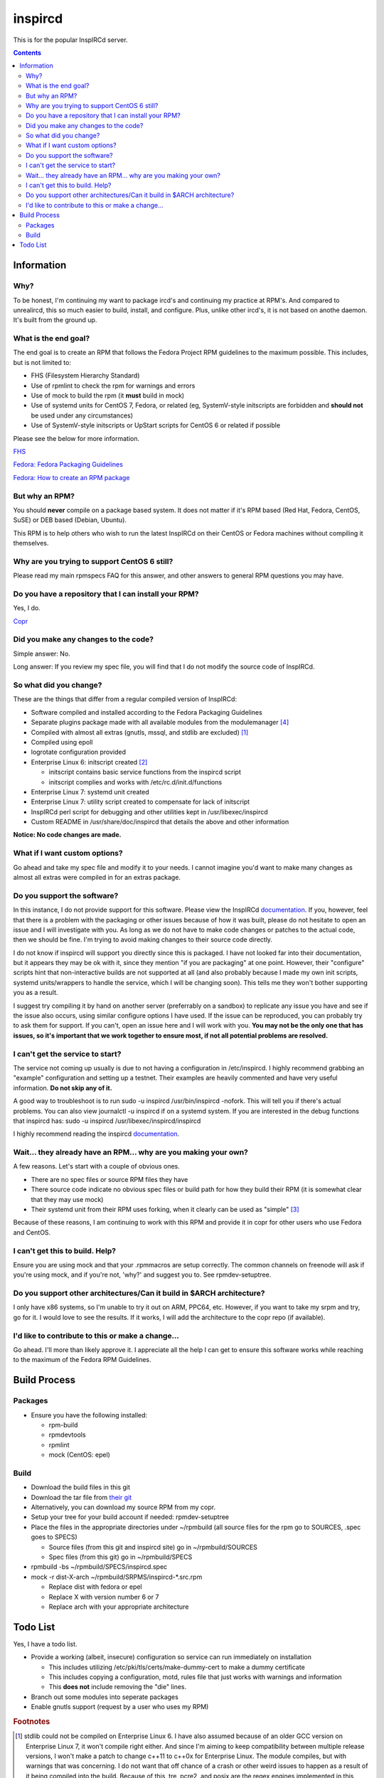 inspircd
^^^^^^^^

This is for the popular InspIRCd server.

.. contents::

Information
-----------

Why?
++++

To be honest, I'm continuing my want to package ircd's and continuing my practice at RPM's. And compared to unrealircd, this so much easier to build, install, and configure. Plus, unlike other ircd's, it is not based on anothe daemon. It's built from the ground up. 

What is the end goal?
+++++++++++++++++++++

The end goal is to create an RPM that follows the Fedora Project RPM guidelines to the maximum possible. This includes, but is not limited to:

* FHS (Filesystem Hierarchy Standard)
* Use of rpmlint to check the rpm for warnings and errors
* Use of mock to build the rpm (it **must** build in mock)
* Use of systemd units for CentOS 7, Fedora, or related (eg, SystemV-style initscripts are forbidden and **should not** be used under any circumstances)
* Use of SystemV-style initscripts or UpStart scripts for CentOS 6 or related if possible

Please see the below for more information. 

`FHS <http://www.pathname.com/fhs/>`_

`Fedora: Fedora Packaging Guidelines <https://fedoraproject.org/wiki/Packaging:Guidelines>`_

`Fedora: How to create an RPM package <https://fedoraproject.org/wiki/How_to_create_an_RPM_package>`_

But why an RPM?
+++++++++++++++

You should **never** compile on a package based system. It does not matter if it's RPM based (Red Hat, Fedora, CentOS, SuSE) or DEB based (Debian, Ubuntu). 

This RPM is to help others who wish to run the latest InspIRCd on their CentOS or Fedora machines without compiling it themselves.

Why are you trying to support CentOS 6 still?
+++++++++++++++++++++++++++++++++++++++++++++

Please read my main rpmspecs FAQ for this answer, and other answers to general RPM questions you may have.

Do you have a repository that I can install your RPM?
+++++++++++++++++++++++++++++++++++++++++++++++++++++

Yes, I do.

`Copr <https://copr.fedorainfracloud.org/coprs/nalika/>`_ 

Did you make any changes to the code?
+++++++++++++++++++++++++++++++++++++

Simple answer: No.

Long answer: If you review my spec file, you will find that I do not modify the source code of InspIRCd. 

So what did you change?
+++++++++++++++++++++++

These are the things that differ from a regular compiled version of InspIRCd:

* Software compiled and installed according to the Fedora Packaging Guidelines
* Separate plugins package made with all available modules from the modulemanager [#f4]_
* Compiled with almost all extras (gnutls, mssql, and stdlib are excluded) [#f1]_
* Compiled using epoll
* logrotate configuration provided
* Enterprise Linux 6: initscript created [#f2]_

  * initscript contains basic service functions from the inspircd script 
  * initscript complies and works with /etc/rc.d/init.d/functions

* Enterprise Linux 7: systemd unit created
* Enterprise Linux 7: utility script created to compensate for lack of initscript
* InspIRCd perl script for debugging and other utilities kept in /usr/libexec/inspircd
* Custom README in /usr/share/doc/inspircd that details the above and other information

**Notice: No code changes are made.**

What if I want custom options?
++++++++++++++++++++++++++++++

Go ahead and take my spec file and modify it to your needs. I cannot imagine you'd want to make many changes as almost all extras were compiled in for an extras package.

Do you support the software?
++++++++++++++++++++++++++++

In this instance, I do not provide support for this software. Please view the InspIRCd `documentation <https://wiki.inspircd.org/>`_. If you, however, feel that there is a problem with the packaging or other issues because of how it was built, please do not hesitate to open an issue and I will investigate with you. As long as we do not have to make code changes or patches to the actual code, then we should be fine. I'm trying to avoid making changes to their source code directly.

I do not know if inspircd will support you directly since this is packaged. I have not looked far into their documentation, but it appears they may be ok with it, since they mention "if you are packaging" at one point. However, their "configure" scripts hint that non-interactive builds are not supported at all (and also probably because I made my own init scripts, systemd units/wrappers to handle the service, which I will be changing soon). This tells me they won't bother supporting you as a result.

I suggest try compiling it by hand on another server (preferrably on a sandbox) to replicate any issue you have and see if the issue also occurs, using similar configure options I have used. If the issue can be reproduced, you can probably try to ask them for support. If you can't, open an issue here and I will work with you. **You may not be the only one that has issues, so it's important that we work together to ensure most, if not all potential problems are resolved.**

I can't get the service to start?
+++++++++++++++++++++++++++++++++

The service not coming up usually is due to not having a configuration in /etc/inspircd. I highly recommend grabbing an "example" configuration and setting up a testnet. Their examples are heavily commented and have very useful information. **Do not skip any of it.**

A good way to troubleshoot is to run sudo -u inspircd /usr/bin/inspircd -nofork. This will tell you if there's actual problems. You can also view journalctl -u inspircd if on a systemd system. If you are interested in the debug functions that inspircd has: sudo -u inspircd /usr/libexec/inspircd/inspircd

I highly recommend reading the inspircd `documentation <https://wiki.inspircd.org/Introduction>`_.

Wait... they already have an RPM... why are you making your own?
++++++++++++++++++++++++++++++++++++++++++++++++++++++++++++++++

A few reasons. Let's start with a couple of obvious ones.

* There are no spec files or source RPM files they have
* There source code indicate no obvious spec files or build path for how they build their RPM (it is somewhat clear that they may use mock)
* Their systemd unit from their RPM uses forking, when it clearly can be used as "simple" [#f3]_

Because of these reasons, I am continuing to work with this RPM and provide it in copr for other users who use Fedora and CentOS. 

I can't get this to build. Help?
++++++++++++++++++++++++++++++++

Ensure you are using mock and that your .rpmmacros are setup correctly. The common channels on freenode will ask if you're using mock, and if you're not, 'why?' and suggest you to. See rpmdev-setuptree.

Do you support other architectures/Can it build in $ARCH architecture?
++++++++++++++++++++++++++++++++++++++++++++++++++++++++++++++++++++++

I only have x86 systems, so I'm unable to try it out on ARM, PPC64, etc. However, if you want to take my srpm and try, go for it. I would love to see the results. If it works, I will add the architecture to the copr repo (if available).

I'd like to contribute to this or make a change...
++++++++++++++++++++++++++++++++++++++++++++++++++

Go ahead. I'll more than likely approve it. I appreciate all the help I can get to ensure this software works while reaching to the maximum of the Fedora RPM Guidelines.

Build Process
-------------

Packages
++++++++

* Ensure you have the following installed: 

  * rpm-build
  * rpmdevtools
  * rpmlint
  * mock (CentOS: epel)

Build
+++++

* Download the build files in this git
* Download the tar file from `their git <https://github.com/inspircd/inspircd/releases>`_
* Alternatively, you can download my source RPM from my copr.
* Setup your tree for your build account if needed: rpmdev-setuptree
* Place the files in the appropriate directories under ~/rpmbuild (all source files for the rpm go to SOURCES, .spec goes to SPECS)

  * Source files (from this git and inspircd site) go in ~/rpmbuild/SOURCES
  * Spec files (from this git) go in ~/rpmbuild/SPECS

* rpmbuild -bs ~/rpmbuild/SPECS/inspircd.spec
* mock -r dist-X-arch ~/rpmbuild/SRPMS/inspircd-*.src.rpm 

  * Replace dist with fedora or epel
  * Replace X with version number 6 or 7
  * Replace arch with your appropriate architecture

Todo List
---------

Yes, I have a todo list. 

* Provide a working (albeit, insecure) configuration so service can run immediately on installation

  * This includes utilizing /etc/pki/tls/certs/make-dummy-cert to make a dummy certificate
  * This includes copying a configuration, motd, rules file that just works with warnings and information
  * This **does not** include removing the "die" lines.

* Branch out some modules into seperate packages
* Enable gnutls support (request by a user who uses my RPM)

.. rubric:: Footnotes

.. [#f1] stdlib could not be compiled on Enterprise Linux 6. I have also assumed because of an older GCC version on Enterprise Linux 7, it won't compile right either. And since I'm aiming to keep compatibility between multiple release versions, I won't make a patch to change c++11 to c++0x for Enterprise Linux. The module compiles, but with warnings that was concerning. I do not want that off chance of a crash or other weird issues to happen as a result of it being compiled into the build. Because of this, tre, pcre2, and posix are the regex engines implemented in this release. Also, for GnuTLS, why would you want to use that? Why would you even allow it to be an option? The fact they recommend it (because "performance") is a problem, in my opinion.
.. [#f2] Majority of their scripts and things they do is all in perl. I'm all for perl, don't get me wrong. Having the configure script as perl was one thing, and I was able to understand what they were doing when I reviewed it. However, their "script" that gets generated after running `make' was meant to be in /etc/rc.d/init.d, and it wasn't exactly the prettiest thing I've seen. To ensure that it works properly with the init system of RHEL 6, I rewrote it from the ground up. *However* I ensured that I kept their perl script around in case I missed something from their script or if the "developer" functions were needed.
.. [#f3] It's generally a good practice to try to make a service run without forking if at all possible. Using "forking" basically looks like the developer or admin didn't want to try to make the simple mode work. There are cases that forking must be used, this is not one of them.
.. [#f4] All modules are compiled excluding ones that require c++11/c++0x to be compiled. Those will require the interested party to install the devel package and compile themselves.
